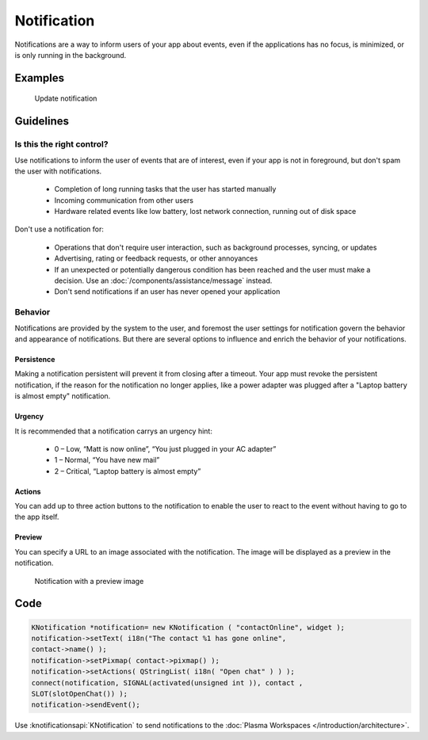 Notification
============

Notifications are a way to inform users of your app about events, even if the 
applications has no focus, is minimized, or is only running in the background.

Examples
--------

.. figure:: /img/Notification.png
   :alt: 
   
   Update notification 

Guidelines
----------

Is this the right control?
~~~~~~~~~~~~~~~~~~~~~~~~~~

Use notifications to inform the user of events that are of interest, even if 
your app is not in foreground, but don't spam the user with notifications.

 - Completion of long running tasks that the user has started manually
 - Incoming communication from other users
 - Hardware related events like low battery, lost network connection, running 
   out of disk space
 

Don't use a notification for:

 - Operations that don't require user interaction, such as background processes, 
   syncing, or updates
 - Advertising, rating or feedback requests, or other annoyances
 - If an unexpected or potentially dangerous condition has been reached and the 
   user must make a decision. Use an :doc:`/components/assistance/message` 
   instead.
 - Don't send notifications if an user has never opened your application

Behavior
~~~~~~~~

Notifications are provided by the system to the user, and foremost the 
user settings for notification govern the behavior and appearance of 
notifications. But there are several options to influence and enrich the 
behavior of your notifications.

Persistence
"""""""""""

Making a notification persistent will prevent it from closing after a timeout. 
Your app must revoke the persistent notification, if the reason for the 
notification no longer applies, like a power adapter was plugged after a 
"Laptop battery is almost empty" notification.

Urgency
"""""""

It is recommended that a notification carrys an urgency hint:

 - 0 – Low, “Matt is now online”, “You just plugged in your AC adapter”
 - 1 – Normal, “You have new mail”
 - 2 – Critical, “Laptop battery is almost empty”

Actions
"""""""

You can add up to three action buttons to the notification to enable the user 
to react to the event without having to go to the app itself.

Preview
"""""""

You can specify a URL to an image associated with the notification. The image 
will be displayed as a preview in the notification.

.. figure:: /img/Notification2.png
   :alt: 
   
   Notification with a preview image
   
.. Quick Reply
   """""""""""

   This enables the user to reply to an email or SMS from within the 
   notification. A “Reply” text field is placed in the notification window 
   whose content is eventually sent back to the application through the 
   notification server.

Code
----

.. code-block:: c++

    KNotification *notification= new KNotification ( "contactOnline", widget );
    notification->setText( i18n("The contact %1 has gone online", 
    contact->name() );
    notification->setPixmap( contact->pixmap() );
    notification->setActions( QStringList( i18n( "Open chat" ) ) );
    connect(notification, SIGNAL(activated(unsigned int )), contact , 
    SLOT(slotOpenChat()) );
    notification->sendEvent();

Use :knotificationsapi:`KNotification` to send notifications to the
:doc:`Plasma Workspaces </introduction/architecture>`.
